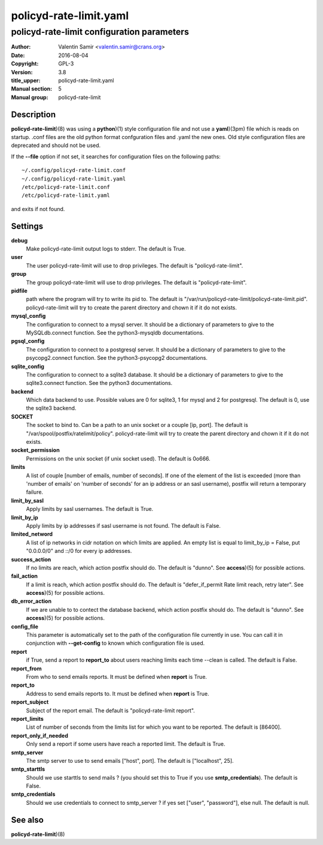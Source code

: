 =======================
policyd-rate-limit.yaml
=======================

-------------------------------------------
policyd-rate-limit configuration parameters
-------------------------------------------

:Author: Valentin Samir <valentin.samir@crans.org>
:Date: 2016-08-04
:Copyright: GPL-3
:Version: 3.8
:title_upper: policyd-rate-limit.yaml
:Manual section: 5
:Manual group: policyd-rate-limit


Description
===========

**policyd-rate-limit**)(8) was using a **python**)(1) style configuration file and not use a
**yaml**)(3pm) file which is reads on startup. .conf files are the old python format confguration
files and .yaml the new ones. Old style configuration files are deprecated and should not be used.

If the **--file** option if not set, it searches for configuration files on the following paths::

  ~/.config/policyd-rate-limit.conf
  ~/.config/policyd-rate-limit.yaml
  /etc/policyd-rate-limit.conf
  /etc/policyd-rate-limit.yaml

and exits if not found.


Settings
========

**debug**
  Make policyd-rate-limit output logs to stderr. The default is True.
**user**
  The user policyd-rate-limit will use to drop privileges. The default is "policyd-rate-limit".
**group**
  The group policyd-rate-limit will use to drop privileges. The default is "policyd-rate-limit".
**pidfile**
  path where the program will try to write its pid to. The default is
  "/var/run/policyd-rate-limit/policyd-rate-limit.pid". policyd-rate-limit will try to create
  the parent directory and chown it if it do not exists.
**mysql_config**
  The configuration to connect to a mysql server. It should be a dictionary of parameters to give
  to the MySQLdb.connect function. See the python3-mysqldb documentations.
**pgsql_config**
  The configuration to connect to a postgresql server. It should be a dictionary of parameters to give
  to the psycopg2.connect function. See the python3-psycopg2 documentations.
**sqlite_config**
  The configuration to connect to a sqlite3 database. It should be a dictionary of parameters to give
  to the sqlite3.connect function. See the python3 documentations.
**backend**
  Which data backend to use. Possible values are 0 for sqlite3, 1 for mysql and 2 for postgresql.
  The default is 0, use the sqlite3 backend.
**SOCKET**
  The socket to bind to. Can be a path to an unix socket or a couple [ip, port]. The default is
  "/var/spool/postfix/ratelimit/policy". policyd-rate-limit will try to create the parent
  directory and chown it if it do not exists.
**socket_permission**
  Permissions on the unix socket (if unix socket used). The default is 0o666.
**limits**
  A list of couple [number of emails, number of seconds]. If one of the element of the list is
  exceeded (more than 'number of emails' on 'number of seconds' for an ip address or an sasl
  username), postfix will return a temporary failure.
**limit_by_sasl**
  Apply limits by sasl usernames. The default is True.
**limit_by_ip**
  Apply limits by ip addresses if sasl username is not found. The default is False.
**limited_netword**
  A list of ip networks in cidr notation on which limits are applied. An empty list is equal to
  limit_by_ip = False, put "0.0.0.0/0" and ::/0 for every ip addresses.
**success_action**
  If no limits are reach, which action postfix should do. The default is "dunno". See **access**)(5)
  for possible actions.
**fail_action**
  If a limit is reach, which action postfix should do.
  The default is "defer_if_permit Rate limit reach, retry later".
  See **access**)(5) for possible actions.
**db_error_action**
  If we are unable to to contect the database backend, which action postfix should do.
  The default is "dunno".
  See **access**)(5) for possible actions.
**config_file**
  This parameter is automatically set to the path of the configuration file currently in use.
  You can call it in conjunction with **--get-config** to known which configuration file is used.


**report**
  if True, send a report to **report_to** about users reaching limits each time
  --clean is called. The default is False.
**report_from**
  From who to send emails reports. It must be defined when **report** is True.
**report_to**
  Address to send emails reports to. It must be defined when **report** is True.
**report_subject**
  Subject of the report email. The default is "policyd-rate-limit report".
**report_limits**
  List of number of seconds from the limits list for which you want to be reported.
  The default is [86400].
**report_only_if_needed**
  Only send a report if some users have reach a reported limit. The default is True.


**smtp_server**
  The smtp server to use to send emails ["host", port].
  The default is ["localhost", 25].
**smtp_starttls**
  Should we use starttls to send mails ? (you should set this to True if
  you use **smtp_credentials**). The default is False.
**smtp_credentials**
  Should we use credentials to connect to smtp_server ?
  if yes set ["user", "password"], else null. The default is null.


See also
========

| **policyd-rate-limit**)(8)
